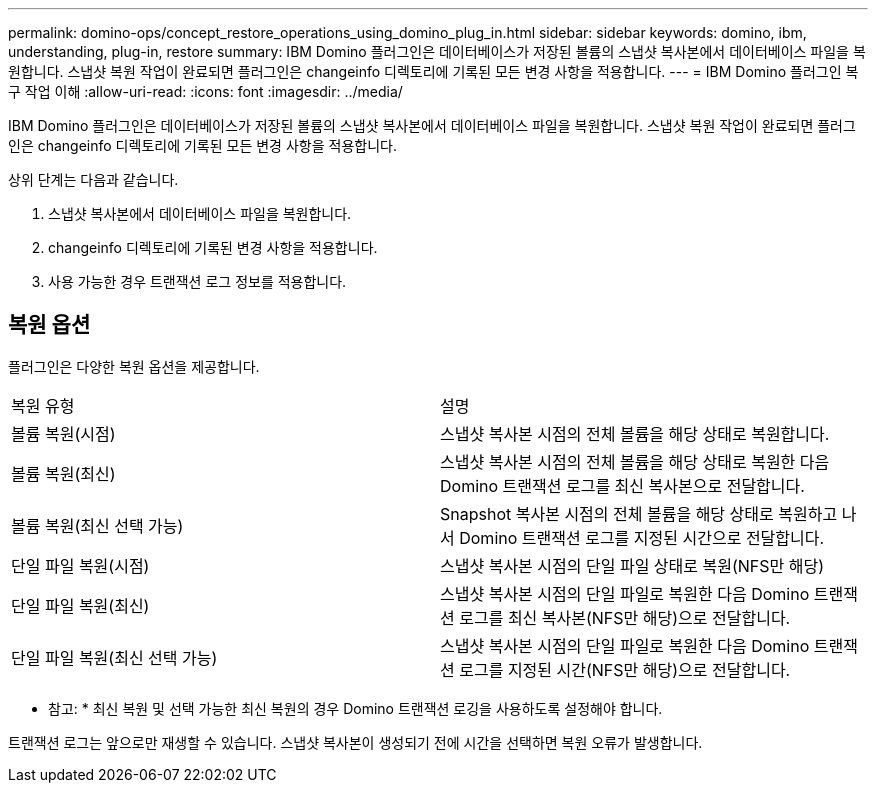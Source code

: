 ---
permalink: domino-ops/concept_restore_operations_using_domino_plug_in.html 
sidebar: sidebar 
keywords: domino, ibm, understanding, plug-in, restore 
summary: IBM Domino 플러그인은 데이터베이스가 저장된 볼륨의 스냅샷 복사본에서 데이터베이스 파일을 복원합니다. 스냅샷 복원 작업이 완료되면 플러그인은 changeinfo 디렉토리에 기록된 모든 변경 사항을 적용합니다. 
---
= IBM Domino 플러그인 복구 작업 이해
:allow-uri-read: 
:icons: font
:imagesdir: ../media/


[role="lead"]
IBM Domino 플러그인은 데이터베이스가 저장된 볼륨의 스냅샷 복사본에서 데이터베이스 파일을 복원합니다. 스냅샷 복원 작업이 완료되면 플러그인은 changeinfo 디렉토리에 기록된 모든 변경 사항을 적용합니다.

상위 단계는 다음과 같습니다.

. 스냅샷 복사본에서 데이터베이스 파일을 복원합니다.
. changeinfo 디렉토리에 기록된 변경 사항을 적용합니다.
. 사용 가능한 경우 트랜잭션 로그 정보를 적용합니다.




== 복원 옵션

플러그인은 다양한 복원 옵션을 제공합니다.

|===


| 복원 유형 | 설명 


 a| 
볼륨 복원(시점)
 a| 
스냅샷 복사본 시점의 전체 볼륨을 해당 상태로 복원합니다.



 a| 
볼륨 복원(최신)
 a| 
스냅샷 복사본 시점의 전체 볼륨을 해당 상태로 복원한 다음 Domino 트랜잭션 로그를 최신 복사본으로 전달합니다.



 a| 
볼륨 복원(최신 선택 가능)
 a| 
Snapshot 복사본 시점의 전체 볼륨을 해당 상태로 복원하고 나서 Domino 트랜잭션 로그를 지정된 시간으로 전달합니다.



 a| 
단일 파일 복원(시점)
 a| 
스냅샷 복사본 시점의 단일 파일 상태로 복원(NFS만 해당)



 a| 
단일 파일 복원(최신)
 a| 
스냅샷 복사본 시점의 단일 파일로 복원한 다음 Domino 트랜잭션 로그를 최신 복사본(NFS만 해당)으로 전달합니다.



 a| 
단일 파일 복원(최신 선택 가능)
 a| 
스냅샷 복사본 시점의 단일 파일로 복원한 다음 Domino 트랜잭션 로그를 지정된 시간(NFS만 해당)으로 전달합니다.

|===
* 참고: * 최신 복원 및 선택 가능한 최신 복원의 경우 Domino 트랜잭션 로깅을 사용하도록 설정해야 합니다.

트랜잭션 로그는 앞으로만 재생할 수 있습니다. 스냅샷 복사본이 생성되기 전에 시간을 선택하면 복원 오류가 발생합니다.
